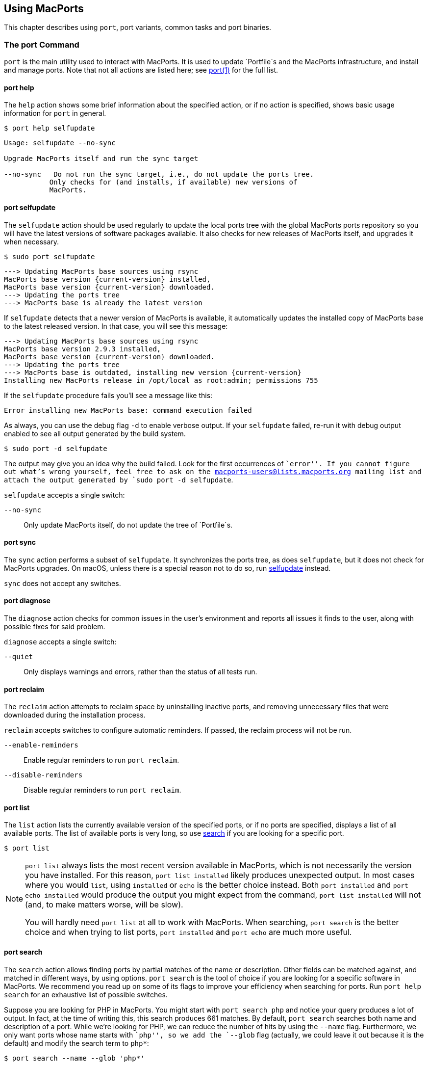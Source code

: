 [[using]]
== Using MacPorts

This chapter describes using `port`, port variants, common tasks and
port binaries.

[[using.port]]
=== The port Command

`port` is the main utility used to interact with MacPorts. It is used to
update `Portfile`s and the MacPorts infrastructure, and install and
manage ports. Note that not all actions are listed here; see
https://man.macports.org/port.1.html#_user_actions[port(1)] for the full
list.

[[using.port.help]]
==== port help

The `help` action shows some brief information about the specified
action, or if no action is specified, shows basic usage information for
`port` in general.

....
$ port help selfupdate
....

....
Usage: selfupdate --no-sync

Upgrade MacPorts itself and run the sync target

--no-sync   Do not run the sync target, i.e., do not update the ports tree.
           Only checks for (and installs, if available) new versions of
           MacPorts.
....

[[using.port.selfupdate]]
==== port selfupdate

The `selfupdate` action should be used regularly to update the local
ports tree with the global MacPorts ports repository so you will have
the latest versions of software packages available. It also checks for
new releases of MacPorts itself, and upgrades it when necessary.

....
$ sudo port selfupdate
....

....
---> Updating MacPorts base sources using rsync
MacPorts base version {current-version} installed,
MacPorts base version {current-version} downloaded.
---> Updating the ports tree
---> MacPorts base is already the latest version
....

If `selfupdate` detects that a newer version of MacPorts is available,
it automatically updates the installed copy of MacPorts base to the
latest released version. In that case, you will see this message:

....
---> Updating MacPorts base sources using rsync
MacPorts base version 2.9.3 installed,
MacPorts base version {current-version} downloaded.
---> Updating the ports tree
---> MacPorts base is outdated, installing new version {current-version}
Installing new MacPorts release in /opt/local as root:admin; permissions 755
....

If the `selfupdate` procedure fails you'll see a message like this:

....
Error installing new MacPorts base: command execution failed
....

As always, you can use the debug flag `-d` to enable verbose output. If
your `selfupdate` failed, re-run it with debug output enabled to see all
output generated by the build system.

....
$ sudo port -d selfupdate
....

The output may give you an idea why the build failed. Look for the first
occurrences of ``error''. If you cannot figure out what's wrong
yourself, feel free to ask on the macports-users@lists.macports.org
mailing list and attach the output generated by
`sudo port -d selfupdate`.

`selfupdate` accepts a single switch:

`--no-sync`::
  Only update MacPorts itself, do not update the tree of `Portfile`s.

[[using.port.sync]]
==== port sync

The `sync` action performs a subset of `selfupdate`. It synchronizes the
ports tree, as does `selfupdate`, but it does not check for MacPorts
upgrades. On macOS, unless there is a special reason not to do so, run
link:#using.port.selfupdate[selfupdate] instead.

`sync` does not accept any switches.

[[using.port.diagnose]]
==== port diagnose

The `diagnose` action checks for common issues in the user's environment
and reports all issues it finds to the user, along with possible fixes
for said problem.

`diagnose` accepts a single switch:

`--quiet`::
  Only displays warnings and errors, rather than the status of all tests
  run.

[[using.port.reclaim]]
==== port reclaim

The `reclaim` action attempts to reclaim space by uninstalling inactive
ports, and removing unnecessary files that were downloaded during the
installation process.

`reclaim` accepts switches to configure automatic reminders. If passed,
the reclaim process will not be run.

`--enable-reminders`::
  Enable regular reminders to run `port reclaim`.
`--disable-reminders`::
  Disable regular reminders to run `port reclaim`.

[[using.port.list]]
==== port list

The `list` action lists the currently available version of the specified
ports, or if no ports are specified, displays a list of all available
ports. The list of available ports is very long, so use
link:#using.port.search[search] if you are looking for a specific port.

....
$ port list
....

[NOTE]
====
`port list` always lists the most recent version available in MacPorts,
which is not necessarily the version you have installed. For this
reason, `port list
                        installed` likely produces unexpected output. In
most cases where you would `list`, using `installed` or `echo` is the
better choice instead. Both `port installed` and `port echo installed`
would produce the output you might expect from the command,
`port list installed` will not (and, to make matters worse, will be
slow).

You will hardly need `port list` at all to work with MacPorts. When
searching, `port search` is the better choice and when trying to list
ports, `port
                        installed` and `port echo` are much more useful.
====

[[using.port.search]]
==== port search

The `search` action allows finding ports by partial matches of the name
or description. Other fields can be matched against, and matched in
different ways, by using options. `port
                    search` is the tool of choice if you are looking for
a specific software in MacPorts. We recommend you read up on some of its
flags to improve your efficiency when searching for ports. Run
`port help search` for an exhaustive list of possible switches.

Suppose you are looking for PHP in MacPorts. You might start with
`port search php` and notice your query produces a lot of output. In
fact, at the time of writing this, this search produces 661 matches. By
default, `port search` searches both name and description of a port.
While we're looking for PHP, we can reduce the number of hits by using
the `--name` flag. Furthermore, we only want ports whose name starts
with ``php'', so we add the `--glob` flag (actually, we could leave it
out because it is the default) and modify the search term to `php*`:

....
$ port search --name --glob 'php*'
....

Furthermore, we can enable compact output by using the `--line` switch.
This causes only a single line to be printed for each match:

....
$ port search --name --line --glob 'php*'
....

Among a large number of PHP modules you will find the main PHP ports,
which are named php`<version>`. Choose one to install.

If you know regex and know about the format of the PHP versions, you can
further reduce the output of `port search`:

....
$ port search --name --line --regex '^php\d*$'
....

....
php     5.5       lang www    PHP: Hypertext Preprocessor
php4    4.4.9     lang www    PHP: Hypertext Preprocessor
php5    5.3.28    lang www    PHP: Hypertext Preprocessor
php52   5.2.17    lang www    PHP: Hypertext Preprocessor
php53   5.3.28    lang www    PHP: Hypertext Preprocessor
php54   5.4.31    lang www    PHP: Hypertext Preprocessor
php55   5.5.15    lang www    PHP: Hypertext Preprocessor
php56   5.6.0RC2  lang www    PHP: Hypertext Preprocessor
....

Let us look at another example that is less complicated. Assuming you
are looking for `rrdtool`, a popular system to store and graph
time-series data, the simple search approach works well:

....
$ port search rrd
....

....
cacti @0.8.8b (net)
    Cacti is a complete RRDtool network graphing solution.

jrrd @1.0.4 (java)
    Java interface to RRDTool

netmrg @0.20 (net)
    An RRDtool frontend for network monitoring, reporting, and graphing that generates day/week/month
    MRTG style graphs.

network-weathermap @0.97c (net)
    Weathermap is a network visualisation tool, to take graphs you already have and display an
    overview of your network as a map. It supports RRD, MRTG (RRD and old log-format), and
    tab-delimited text files. Other sources are via plugins or external scripts.

php-rrd @1.1.3 (php, net, devel)
    PHP rrdtool extension

php5-rrd @1.1.3 (php, net, devel)
    PHP rrdtool extension

php5-rrdtool @1.0.5 (php, net, devel)
    this port is only a stub and has been made obsolete by php5-rrd

php53-rrd @1.1.3 (php, net, devel)
    PHP rrdtool extension

php54-rrd @1.1.3 (php, net, devel)
    PHP rrdtool extension

php55-rrd @1.1.3 (php, net, devel)
    PHP rrdtool extension

rrdtool @1.4.7_5 (net)
    Round Robin Database

Found 11 ports.
....

The possible switches to `search` and their meaning are:

`--case-sensitive`::
  Match the search string in a case-sensitive manner.
`--exact`::
  Match the literal search string exactly.
`--glob`::
  Treat the given search string as glob search string (i.e., expand
  wildcards `*`, `?`, and `[chars]`). This is the default behavior.
`--regex`::
  Treat the given search string as regular expression.
`--field`::
  Test the search string against `<field>`. Can be specified multiple
  times to test against multiple fields. The default is
  `--name --description`. Possible values for `<field>` are
  +
  `--category`, `--categories`;;
    Search for ports in a given category.
  `--depends`, `--depends_build`, `--depends_extract`,
  `--depends_fetch`, `--depends_lib`, `--depends_run`;;
    Search for ports that depend on the port given as search string. The
    `--depends` is an alias for all other `--depends_` options combined.
    Note that only dependencies specified in default variants will be
    found.
  `--description`, `--long_description`;;
    Test the search string against ports' descriptions.
  `--homepage`;;
    Test the search string against the homepage field of all ports.
  `--maintainer`, `--maintainers`;;
    Search for ports maintained by a specific maintainer.
  `--name`;;
    Search only ports' names.
  `--portdir`;;
    Test the search string against the path of the directory that
    contains the port.
  `--variant`, `--variants`;;
    Search for variant names.

[[using.port.info]]
==== port info

The `info` action is used to get information about a port: name,
version, description, variants, homepage, dependencies, license, and
maintainers.

....
$ port info yubico-pam
....

....
yubico-pam @2.16 (security)
Variants:             universal

Description:          The Yubico PAM module provides an easy way to integrate the YubiKey into your
                      existing user authentication infrastructure. The module can be configured to
                      validate YubiKeys against Yubico's YubiCloud infrastructure, a custom YubiKey
                      validation server or it can be used for offline authentication with newer
                      YubiKeys supporting a challenge-response protocol.
Homepage:             https://github.com/Yubico/yubico-pam

Build Dependencies:   pkgconfig, autoconf, automake, libtool
Library Dependencies: ykpers, yubico-c-client
Platforms:            darwin
License:              BSD
Maintainers:          cal@macports.org
....

[[using.port.deps]]
==== port deps

The `deps` action lists the dependencies of a port. Dependencies are the
packages are required by a port at runtime (library and runtime
dependencies) or required to install it (build, fetch, and extract
dependencies).

....
$ port deps apache2
....

....
Full Name: apache2 @2.2.27_0+preforkmpm
Library Dependencies: apr, apr-util, expat, openssl, pcre, perl5, zlib
....

Note that the list of dependencies might depend on the variants you
chose. For example, choosing the `+openldap` variant of `apache2` adds a
dependency on `openldap`:

....
$ port deps apache2 +openldap
....

....
Full Name: apache2 @2.2.27_0+openldap+preforkmpm
Library Dependencies: apr, apr-util, expat, openssl, pcre, perl5, zlib, openldap
....

`deps` accepts two switches:

`--index`::
  Do not read the `Portfile` to determine dependencies. Instead, rely on
  the information cached in the port index. Note that (despite
  specifying them), this option will ignore any effects of variants. It
  is, however, much faster.
`--no-build`::
  Exclude dependencies only required at build time, i.e., fetch,
  extract, and build dependencies.

[[using.port.variants]]
==== port variants

The `variants` action allows you to check what variations of a port are
available before you install it. Variants are a way for port authors to
provide options you can use to customize your build at install time. See
link:#using.variants.invoking[Invoking Port Variants] below to install
ports that have variants.

....
$ port variants apache2 +universal
....

....
apache2 has the variants:
   eventmpm: Use event MPM (experimental)
     * conflicts with preforkmpm workermpm
   openldap: Enable LDAP support through OpenLDAP
[+]preforkmpm: Use prefork MPM
     * conflicts with eventmpm workermpm
  +universal: Build for multiple architectures
   workermpm: Use worker MPM
     * conflicts with eventmpm preforkmpm
....

This output lists all variants followed by their description. If a
variant depends on or conflicts with other variants, a line detailing
that follows. A variant name prefixed by `+` indicates that it has been
enabled (on the command line), while a prefix `-` indicates that it has
been disabled. When bracketed, a prefix `+` means that the variant is
enabled by default. Any `[]` are derived from the `Portfile`. While `()`
are derived from the `variants.conf`. See
link:#internals.configuration-files.variants-conf[???] for more
information on `variants.conf`.

[[using.port.install]]
==== port install

The action `install` is used to install a port. Once you determined the
name of a port you want (possibly using
link:#using.port.search[`port search`]), you can install it using this
command. See link:#using.variants.invoking[Invoking Variants] on how to
choose variants when installing a new port. For example,

....
$ sudo port install apache2 -preforkmpm +workermpm
....

installs the `apache2` port without the `preforkmpm`, but with the
`workermpm` variant.

If the installation of a port fails, you can enable verbose or debug
output by giving the `-v` or `-d` flag to port:

....
$ sudo port -v install apache2
....

All debug information is also kept in `main.log` for the port you
installed. Its path will be printed automatically if the installation
fails. You can manually get the path using `port logfile portname`. Note
that logfiles will automatically be deleted on successful installation.

If the installation of a port fails, you should always clean and try
again, i.e., run

....
$ sudo port clean portname
....

and re-execute the command you ran before.

You might also want to try enabling trace mode, which can prevent
conflicts caused by files installed by other ports or in common system
locations, such as `/usr/local`. To do that, re-run the installation
with the `-t` flag, i.e.,

....
$ sudo port -t install portname
....

If the port still fails to install after you have followed these steps,
please link:#project.tickets[file a ticket] and attach the `main.log` of
a clean attempt.

[NOTE]
====
The installation of a single port consists of multiple phases. These
phases are fetch, extract, patch, configure, build, destroot, archive,
and finally install. You may break up a port's installation into smaller
steps for troubleshooting by using the name of one of these phases as
action rather than `install`. For example

....
$ sudo port destroot apache2
....

will run the installation of `apache2` until the destroot phase. See
link:#reference.phases[???] for a complete list of phases and a detailed
description.
====

`install` takes the following switches:

`--no-rev-upgrade`::
  By default, a binary sanity check called `rev-upgrade` is run
  automatically after each successful installation. Pass this flag, if
  you want to avoid running this step, for example if you want to run it
  explicitly later after a number of installations using
  `sudo port rev-upgrade`, or if you know it will detect problems but
  want to defer dealing with them.
`--unrequested`::
  By default, each port you install using the `install` explicitly
  (contrary to ports installed as a dependency of a different port) is
  marked as ``requested''. If you want MacPorts to treat a port you
  installed manually as if it was automatically installed as a
  dependency (e.g., if a dependency failed to build and you re-tried
  installing the dependency only), pass this flag.

[[using.port.notes]]
==== port notes

The `notes` action is used to display any notes that a port's author
included. These can contain anything, but by convention are brief, and
typically contain quick start steps for configuring and using the port,
pitfalls to watch out for, or other information that users should be
aware of. These same notes are also displayed after installing a port.
Many ports have no notes. More extensive documentation can often be
found at a port's homepage, or in its installed files.

....
$ port notes xinit
....

....
--->  xinit has the following notes:
  To use MacPorts' X11 as the default server, install xorg-server, log out, and
  log back in.
....

[[using.port.clean]]
==== port clean

The action `clean` deletes intermediate files created by MacPorts while
installing a port. A `port clean` is often necessary when builds fail
and should be the first thing to try after a failed installation
attempt.

....
$ sudo port clean portname
....

`port clean` can also be used to remove corrupted downloads after a
failed `fetch` phase, by specifying the `--dist` flag:

....
$ sudo port clean --dist portname
....

deletes all files that have been downloaded for the given port.

`clean` accepts the following options:

`--archive`::
  Remove temporary archives.
`--dist`::
  Remove downloaded files.
`--logs`::
  Remove log files.
`--work`::
  Remove the `work` directory, i.e., the directory used by MacPorts to
  build a software. This removes all traces of an attempted build and is
  the default operation.
`--all`::
  All of the above combined.

[[using.port.uninstall]]
==== port uninstall

The `uninstall` action will remove an installed port. It is one of the
actions you will use fairly often in MacPorts.

....
$ sudo port uninstall portname
....

MacPorts will refuse to uninstall ports that are still needed by other
ports. For example:

....
$ sudo port uninstall libcomerr
....

....
--->  Unable to uninstall libcomerr @1.42.9_0, the following ports depend on it:
--->    kerberos5 @1.11.3_0
--->    subversion @1.8.9_0
--->    subversion-perlbindings-5.16 @1.8.9_0
Error: port uninstall failed: Please uninstall the ports that depend on libcomerr first.
....

You can recursively uninstall all ports that depend on the given port
before uninstalling the port itself to work around this. To do that, use
the `--follow-dependents` flag.

....
$ sudo port uninstall --follow-dependents libcomerr
....

You can also override this safety check using the `-f` (force) flag.
_Since this will obviously break the dependents you shouldn't do this
unless you know what you are doing._

....
$ sudo port -f uninstall libcomerr
....

Uninstalling a port will not uninstall ports that have been
automatically installed as dependencies of the uninstalled port and are
otherwise unused. You can trigger this behavior by passing the
`--follow-dependencies` flag. Ports that were manually installed (i.e.,
are marked as ``requested'') or have other dependents will not be
removed. You can manually uninstall the unneeded ports later using the
`leaves` pseudo-port, e.g., using `sudo port
                    uninstall leaves`.

`uninstall` supports the following switches:

`--follow-dependents`::
  Recursively uninstall ports that depend on the specified port before
  uninstalling the port itself. See also the textual description above.
`--follow-dependencies`::
  Also uninstall ports that were automatically installed as dependencies
  of the removed port and are no longer needed.
`--no-exec`::
  Avoid running any uninstall hooks, such as commands that update cache
  files.

[[using.port.contents]]
==== port contents

The `contents` action displays a list of all files that have been
installed by a given port. You can only use `contents` for ports you
installed.

....
$ port contents xorg-renderproto
....

....
Port xorg-renderproto contains:
  /opt/local/include/X11/extensions/render.h
  /opt/local/include/X11/extensions/renderproto.h
  /opt/local/lib/pkgconfig/renderproto.pc
  /opt/local/share/doc/renderproto/renderproto.txt
....

Common uses for `contents` are finding the location of a port's
executable after installing it. The following line is usually helpful in
this case:

....
$ port -q contents portname | grep -E '/s?bin/'
....

The `-q` (quiet) flag suppresses the header line in this case, but is
not strictly necessary.

`contents` accepts:

`--size`::
  Prints a human-readable representation of the files' sizes.
`--units UNIT`::
  Used in conjunction with `--size` to choose the unit of the file size.
  Valid parameters for `UNIT` are
  +
  `B`;;
    List sizes in bytes.
  `K`, `Ki`, or `KiB`;;
    List sizes in `KiB`, i.e., 1024 bytes.
  `Mi`, or `MiB`;;
    List sizes in `MiB`, i.e., 1024 * 1024 bytes.
  `Gi`, or `GiB`;;
    List sizes in `GiB`, i.e., 1024 * 1024 * 1024 bytes.
  `k`, or `kB`;;
    List sizes in `kB`, i.e., 1000 bytes.
  `M`, or `MB`;;
    List sizes in `MB`, i.e., 1000 * 1000 bytes.
  `G`, or `GB`;;
    List sizes in `GB`, i.e., 1000 * 1000 * 1000 bytes.

[[using.port.installed]]
==== port installed

The `installed` action displays the installed versions and variants of
the specified ports, or if no ports are specified, all installed ports.
It also displays whether a port is ``active'', i.e., whether the files
belonging to this port are currently present on disk or inactive, i.e.,
stashed away in a compressed tarball.

....
$ port installed
....

....
The following ports are currently installed:
  a52dec @0.7.4_0 (active)
  adns @1.4_0 (active)
  apache2 @2.2.27_0+preforkmpm (active)
  apr @1.5.1_0 (active)
  apr-util @1.5.3_0 (active)
  aquaterm @1.1.1_0 (active)
  asciidoc @8.6.9_1+python27 (active)
  …
  XviD @1.3.3_0 (active)
  xz @5.0.5_0 (active)
  yasm @1.2.0_0 (active)
  ykpers @1.12.0_0 (active)
  youtube-dl @2014.07.25.1_0+python27 (active)
  yubico-c-client @2.12_0 (active)
  yubico-pam @2.16_0 (active)
  zlib @1.2.8_0 (active)
....

Use `-v` to also display the platform and CPU architecture(s) for which
the ports were built, and any variants which were explicitly negated.

....
$ port -v installed libsdl
....

....
The following ports are currently installed:
  libsdl @1.2.15_3-x11 (active) platform='darwin 13' archs='x86_64'
....

[[using.port.outdated]]
==== port outdated

The `outdated` action checks your installed ports against the current
ports tree to see they have been updated since you installed them. Note
that you will only get new versions by updating your ports tree using
`selfupdate` (or `sync`).

....
$ port outdated
....

....
The following installed ports are outdated:
gnupg                          1.4.16_0 < 1.4.18_0
gnupg2                         2.0.22_2 < 2.0.25_0
gpg-agent                      2.0.22_1 < 2.0.25_0
gpgme                          1.5.0_0 < 1.5.1_0
HexFiend                       2.1.2_1 < 2.3.0_0
libksba                        1.0.8_0 < 1.3.0_0
p5.16-class-methodmaker        2.180.0_1 < 2.210.0_0
p5.16-gnupg-interface          0.330.0_3 < 0.500.0_1
p5.16-ipc-run                  0.910.0_1 < 0.920.0_0
....

`port outdated` lists the ports for which an upgrade is available and on
the second column, why MacPorts thinks the port needs an upgrade. In
most cases, this will be an increase in the version number. If it isn't,
more details will be given.

[[using.port.upgrade]]
==== port upgrade

The `upgrade` action upgrades installed ports and their dependencies to
the latest version available in MacPorts. In most cases, you will run

....
$ sudo port upgrade outdated
....

to update all ports that have an upgrade available. You can, however,
selectively upgrade ports if you want to delay other upgrades until
later. This is not recommended unless you know what you are doing, since
you might experience software errors for the ports that have not yet
been upgraded. To upgrade individual ports, specify the name(s) of the
port(s) to upgrade:

....
$ sudo port upgrade gnupg2
....

Note that MacPorts may decide to upgrade other dependent ports before
upgrading the port you requested to be updated. Do not attempt to
prevent this, since it will very likely lead to problems later.

[NOTE]
====
`upgrade` does not uninstall the old version of a port. Instead, it
deactivates it, i.e., it stashes the files belonging to the older
version away in a tarball. This allows you to go back to the older
version if there happens to be a problem with the updated one. To do
that, run

....
$ port installed portname
....

to determine the version number of the old version you want to
re-activate, and run

....
$ sudo port activate portname @old-version
....

to go back to the old version.

If you do not want to keep the old versions around while upgrading, you
can pass `-u` when upgrading:

....
$ sudo port -u upgrade outdated
....

However, we instead recommend keeping the older versions around for a
while and running

....
$ sudo port uninstall inactive
....

once in a while.
====

`upgrade` accepts a number of switches:

`--force`::
  Always consider the given ports outdated, regardless of whether they
  actually are.
`--enforce-variants`::
  If the installed variants do not match those requested, upgrade (and
  change variants) even if the port is not outdated. You can use this to
  switch the variant selection on an installed port, e.g., using
  +
....
$ sudo port upgrade --enforce-variants apache2 -preforkmpm +workermpm
....
  +
  Note that `--enforce-variants` will also enforce your variant
  selection in all dependencies. If you know this is not necessary, you
  can avoid processing dependencies using the global `-n` flag:
  +
....
$ sudo port -n upgrade --enforce-variants apache2 -preforkmpm +workermpm
....
`--no-replace`::
  Do not automatically install replacement ports for a port that you
  have installed, but was replaced with a different one.

[[using.port.dependents]]
==== port dependents

The `dependents` action reports what ports depend upon a given
(installed) port, if any.

....
$ port dependents openssl
....

....
apache2 depends on openssl
curl depends on openssl
cyrus-sasl2 depends on openssl
git depends on openssl
kerberos5 depends on openssl
lftp depends on openssl
libssh depends on openssl
mosh depends on openssl
openldap depends on openssl
p5.16-net-ssleay depends on openssl
python27 depends on openssl
python32 depends on openssl
qt4-mac depends on openssl
ruby19 depends on openssl
serf1 depends on openssl
textmate2 depends on openssl
wireshark depends on openssl
....

Note that `dependents` does not work for ports that are not installed on
your system. If you want to find out, which ports depend on a port that
you have not installed, you can use

....
$ port echo depends:portname
....

This command will, however, not cover dependencies that are only present
in non-default variants.

[[using.port.livecheck]]
==== port livecheck

The `livecheck` action checks to see if the application corresponding to
a given port has been updated at the developer's download site. This
action is mostly useful for port maintainers to determine whether their
port needs to be updated, but other may also wish to see if a port
packages the latest available version. See
link:#reference.livecheck[???] for more information on livecheck.

....
$ port livecheck rb19-sass
....

....
rb19-sass seems to have been updated (port version: 3.3.10, new version: 3.3.14)
....

[NOTE]
====
If `livecheck` finds no higher version at the port's download site, it
prints nothing. The option `-d` (debug) may be used for detailed
livecheck processing information.
====

[[using.port.lint]]
==== port lint

The lint action checks if the `Portfile` conforms to the MacPorts
standards specified in link:#development[Portfile Development]. You
should use this if you modified a `Portfile` before submitting patches
back to MacPorts.

If a `Portfile` validates fine the following message is shown.

....
$ port lint rb19-sass
....

....
--->  Verifying Portfile for rb19-sass
--->  0 errors and 0 warnings found.
....

Otherwise the warnings and errors are listed.

....
$ port lint abiword
....

....
--->  Verifying Portfile for abiword
Warning: Variant use_binary does not have a description
Warning: Variant use_source does not have a description
Warning: no license set
--->  0 errors and 3 warnings found.
....

`lint` has the following flag:

`--nitpick`::
  Enables additional checks that are mostly whitespace-related and best
  practices.

[[using.port.load]]
==== port load

Some ports install software that is meant to run as a daemon. Or in
other words, a long-running background process.

Examples of this are database servers like MySQL or PostgreSQL.

On macOS, `launchd` is primarily responsible for starting, stopping, and
managing long-running services.

Ports that want to run daemon processes can install their own `.plist`
file(s) into `launchd`. These files will allow `launchd` to start and
manage the port's daemon processes.

So once a port is installed, the `load` action can be used to do the
above and activate the port's `launchd` service(s):

....
$ sudo port load prometheus
....

....
--->  Loading startupitem 'prometheus' for prometheus
....

Now the port's service(s) should be running in `launchd`. This can be
verified with the `launchctl` command:

....
$ sudo launchctl list | grep macports
....

....
49119   0       org.macports.prometheus
....

To stop the daemon service and mark it as disabled for `launchd`, use
the link:#using.port.unload[`port unload`] command.

[[using.port.unload]]
==== port unload

As discussed in the link:#using.port.load[`port load`] section, the
`port load` command can be used to install and activate a port's daemon
service(s) in `launchd`.

The `unload` action reverses this.

`port unload` will stop the port's daemon processes, and mark the port's
service `.plist` as disabled:

....
$ sudo port unload prometheus
....

....
--->  Unloading startupitem 'prometheus' for prometheus
....

The port's service(s) should no longer be present in `launchctl list`.

[[using.variants]]
=== Port Variants

Variants are a way for port authors to provide options for a port that
may be chosen at installation. Typically, variants are optional features
that can be enabled, but are not necessarily useful for all users and
are thus not enabled by default. To display the available variants for a
port, if any, use this command:

....
$ port variants portname
....

For example:

....
$ port variants apache2
....

....
apache2 has the variants:
   eventmpm: Use event MPM (experimental)
     * conflicts with preforkmpm workermpm
   openldap: Enable LDAP support through OpenLDAP
[+]preforkmpm: Use prefork MPM
     * conflicts with eventmpm workermpm
   universal: Build for multiple architectures
   workermpm: Use worker MPM
     * conflicts with eventmpm preforkmpm
....

This output lists all variants followed by their description. If a
variant depends on or conflicts with other variants, a line with the
details on that follows. Variant lines that have a `+` are enabled and
those with `-` are disabled. Any `[]` are derived from the `Portfile`.
While `()` are derived from the `variants.conf`. See
link:#internals.configuration-files.variants-conf[???] for more
information on `variants.conf`.

[[using.variants.invoking]]
==== Invoking Variants

A variant can only be selected when a port is installed. After you have
determined what variants a given port has, if any, you may install a
port using a variant by specifying its name preceded by a plus sign on
the command line, for example

....
$ sudo port install apache2 +openldap
....

Multiple variants can be selected by simply listing them one after
another separated by a space.

....
$ sudo port install apache2 +openldap +universal
....

Use a minus sign to deselect a variant that is on by default.

....
$ sudo port install apache2 -preforkmpm +workermpm
....

Note that you will not see any confirmation of successful variant
selection and MacPorts will not warn you if you misspelled a variant's
name. If your installation is successful, but the chosen feature still
seems to be missing, check for possible typos. You can use
`port installed` to verify that the port has been installed with the
chosen variant.

This happens because MacPorts will also use the specified variants for
any dependencies. For example,

....
$ sudo port install apache2 +mariadb
....

is accepted even though `apache2` does not have a `+mariadb` variant.
However, it depends on the `apr-util` port which does have the
`+mariadb` variant and will be installed with it.

MacPorts will remember the variants that were used when installing a
port. If you upgrade a port later, the same variants will be used,
unless you manually specify different variants.

[[using.variants.negating]]
==== Negating Default Variants

A `Portfile` can specify a default set of variants that will be used
when you do not manually override it. Not all ports specify default
variants – if there are no default variants, no variants are chosen by
default.

If you wish to disable a variant that has been enabled by default,
either by the `Portfile`, or by your configuration in `variants.conf`,
you can negate the variant in question by prefixing the variant name
with a minus on the command line:

....
$ sudo port install apache2 -preformmpm +workermpm
....

[[using.common-tasks]]
=== Common Tasks

This section lists common operations you may want to perform when
managing a MacPorts installation. These are the workflows you will need
most while using MacPorts. We recommend you read at least this section
as a primer into how to use MacPorts. More details about the usage can
be found in link:#using.port[The port Command] and the `port(1)` manpage
available by running `man 1 port` in a Terminal.

Mind the ``sudo'' for some of the subsequent examples, which is
necessary if you have a default MacPorts installation.

[[using.common-tasks.updating]]
==== Updating Your Ports Tree

The local ports tree is a collection of files that contain information
on which packages are available through MacPorts and how they can be
installed. You should regularly update your ports tree to get access to
updated versions of software and bug fixes. To do that, use
`selfupdate`:

....
$ sudo port selfupdate
....

....
Password:
---> Updating MacPorts base sources using rsync
MacPorts base version {current-version} installed,
MacPorts base version {current-version} downloaded.
---> Updating the ports tree
---> MacPorts base is already the latest version

The ports tree has been updated. To upgrade your installed ports, you should run
  port upgrade outdated
....

[[using.common-tasks.showports]]
==== Show Ports Which Need Updating

To see what's new after running `selfupdate`, you can use `port
                    outdated` to generate a list of ports that have
newer versions available. This can help in estimating the time required
for `sudo port upgrade outdated`, even though this depends on further
factors such as binary package availability and a port's build time.

....
$ port outdated
....

....
The following installed ports are outdated:
gnupg                          1.4.16_0 < 1.4.18_0
gnupg2                         2.0.22_2 < 2.0.25_0
gpg-agent                      2.0.22_1 < 2.0.25_0
gpgme                          1.5.0_0 < 1.5.1_0
HexFiend                       2.1.2_1 < 2.3.0_0
libksba                        1.0.8_0 < 1.3.0_0
p5.16-class-methodmaker        2.180.0_1 < 2.210.0_0
p5.16-gnupg-interface          0.330.0_3 < 0.500.0_1
p5.16-ipc-run                  0.910.0_1 < 0.920.0_0
....

[[using.common-tasks.upgrading]]
==== Upgrading Outdated Ports

To upgrade all your installed and outdated ports, run

....
$ sudo port upgrade outdated
....

In case you want to upgrade only a specific port (not recommended unless
you know what you are doing), replace ``outdated'' in the command given
above with the port's name:

....
$ sudo port upgrade makedepend
....

....
Password:
---> Computing dependencies for makedepend
---> Fetching makedepend
---> Attempting to fetch makedepend-1.0.3.tar.bz2 from http://lil.fr.distfiles.macports.org/makedepend
---> Verifying checksum(s) for makedepend
---> Extracting makedepend
---> Configuring makedepend
---> Building makedepend
---> Staging makedepend into destroot
---> Computing dependencies for makedepend
---> Installing makedepend @1.0.3_0
---> Deactivating makedepend @1.0.2_0
---> Activating makedepend @1.0.3_0
---> Cleaning makedepend
....

Note that MacPorts will upgrade any dependencies of a port first before
updating the port itself. So even if you request the update of a single
port only, other ports may be upgraded first because they are in the
dependency tree. Do _not_ try to avoid this, as it will very likely lead
to problems later on – the new version of the port you want to upgrade
might require the newer dependency, or it might only have been upgraded
at all to be rebuilt against the updated dependency, in which case
avoiding the update of the dependency defeats the purpose of the
reinstallation.

[[using.common-tasks.removeinactive]]
==== Removing Inactive Version(s) of Upgraded Port(s)

By default, upgrading ports in MacPorts does not remove the older
versions. This is a safety measure to ensure you can go back to a
working and tested version in case an update goes wrong. To save disk
space, you should periodically uninstall any old versions you no longer
need.

Use

....
$ port installed inactive
....

to get a list of inactive ports you likely no longer need.

....
The following ports are currently installed:
  gnupg @1.4.16_0
  gnupg2 @2.0.22_2
  gpg-agent @2.0.22_1
  gpgme @1.5.0_0
  HexFiend @2.1.2_1
  libksba @1.0.8_0
  p5.16-class-methodmaker @2.180.0_1
  p5.16-gnupg-interface @0.330.0_3
  p5.16-ipc-run @0.910.0_1
....

Check the list for any ports you might still want to keep. To remove all
of them at once, run

....
$ sudo port uninstall inactive
....

....
Password:
--->  Uninstalling p5.16-gnupg-interface @0.330.0_3
--->  Cleaning p5.16-gnupg-interface
--->  Uninstalling gnupg @1.4.16_0
--->  Cleaning gnupg
--->  Uninstalling gpgme @1.5.0_0
--->  Cleaning gpgme
--->  Uninstalling gnupg2 @2.0.22_2
--->  Cleaning gnupg2
--->  Uninstalling gpg-agent @2.0.22_1
--->  Cleaning gpg-agent
--->  Uninstalling HexFiend @2.1.2_1
--->  Cleaning HexFiend
--->  Uninstalling libksba @1.0.8_0
--->  Cleaning libksba
--->  Uninstalling p5.16-class-methodmaker @2.180.0_1
--->  Cleaning p5.16-class-methodmaker
--->  Uninstalling p5.16-ipc-run @0.910.0_1
--->  Cleaning p5.16-ipc-run
....

Of course you could also select only a specific inactive port, but that
requires to specify the exact version:

....
$ sudo port uninstall HexFiend @2.1.2_1
....

....
Password:
--->  Uninstalling HexFiend @2.1.2_1
--->  Cleaning HexFiend
....

To uninstall all inactive ports but a single one, you can use the
following shortcut:

....
$ sudo port uninstall inactive and not portname
....

[[using.common-tasks.finddepending]]
==== Finding Ports Depending on a Certain Port

If you want to find all ports that depend on a given other port, you can
use

....
$ port echo depends:portname
....

If you are only interested in the dependent ports that you actually have
installed, you can use the quicker and more accurate `dependents`:

....
$ port dependents portname
....

....
gnupg2 depends on libksba
gpg-agent depends on libksba
....

MacPorts also has a recursive version of the `dependents` action called
`rdependents`:

....
$ port rdependents libksba
....

....
The following ports are dependent on libksba:
  gnupg2
    gpgme
  gpg-agent
....

Finally, to find out which port you manually installed caused the
automatic installation of a dependency, use the following expression:

....
$ port installed requested and rdependentof:portname
....

....
$ port installed requested and rdependentof:libksba
....

....
The following ports are currently installed:
  gnupg2 @2.0.25_0 (active)
....

[[using.common-tasks.findleaves]]
==== Finding Leaves

After a while of using MacPorts, installing and uninstalling ports,
packages that have been automatically installed as dependencies for
other ports are left behind, even though they are no longer necessary.
Ports that have not been manually installed (``requested'') and do not
have any dependents are called ``leaves'' and can be identified using
the `leaves` pseudo-port, for example in conjunction with the `echo` or
`installed` action.

....
$ port echo leaves
....

....
git-flow                       @0.4.1_2
gmake                          @4.0_0
gpgme                          @1.5.1_0
hs-download-curl               @0.1.4_0
pkgconfig                      @0.28_0
py27-docutils                  @0.12_0
python32                       @3.2.5_0
texi2html                      @5.0_1
yasm                           @1.2.0_0
....

These leaves may be wanted, but are in most cases unneeded. See
link:#using.common-tasks.keeplean[Keep Your Installation Lean by
Defining Leaves as Requested Ports] to find out how to mark some of the
leaves as requested. You can uninstall all leaves using

....
$ sudo port uninstall leaves
....

Note that the uninstallation can cause new ports to become leaves. To
uninstall all leaves, you can use the `rleaves` pseudo-port instead.

To go through this process interactively so you can make sure you're not
uninstalling anything you want to keep, you can install the
`port_cutleaves` port. After installation, run it with

....
$ sudo port_cutleaves
....

[[using.common-tasks.keeplean]]
==== Keep Your Installation Lean by Defining Leaves as Requested Ports

Well, before we come to the procedure of defining your requested ports,
let's have a look at a typical scenario where you want to understand
what is actually installed and what is on the other hand truly necessary
for your system. Say checking leaves of your MacPorts installation gives
this output:

....
$ port echo leaves
....

....
git-flow                       @0.4.1_2
gmake                          @4.0_0
gpgme                          @1.5.1_0
hs-download-curl               @0.1.4_0
pkgconfig                      @0.28_0
py27-docutils                  @0.12_0
python32                       @3.2.5_0
texi2html                      @5.0_1
yasm                           @1.2.0_0
....

Now it is up to the user to decide what's needed and what is not. We've
noticed `pkgconfig` is needed to build many ports, and while it is
strictly not needed after installation, we'd like to keep it around to
avoid installing it over and over again. `python32`, `texi2html`, and
`yasm` are only needed to update `mplayer2`, and since that software is
rarely updated, we will re-install those ports again when they are
needed. Since they are all distributable, MacPorts will use pre-built
binaries for their installation anyway, so re-installing them wouldn't
take long anyway. We don't really know why the rest of the leaves were
installed, so we're just going to remove them for now.

Since we decided to keep `pkgconfig`, we are going to mark it as
manually installed (``requested'' in MacPorts lingo) using:

....
$ sudo port setrequested pkgconfig
....

When you've step-by-step figured out which ports you want to keep on
your system and have set them as requested, you'll have a list of
unnecessary ports, which you can get rid of using

....
$ sudo port uninstall leaves
....

Note that uninstalling leaves may mark new ports as leaves, so you will
have to repeat the process. You can install the `port_cutleaves` port,
which is a special script for the job. It allows you to interactively
decide whether to keep or uninstall a port. Run it as

....
$ sudo port_cutleaves
....

....
[Leaf 1 of 8] hs-download-curl @0.1.4_0 (active):
  [keep] / (u)ninstall / (f)lush / (a)bort:
** hs-download-curl @0.1.4_0 will be kept.

[Leaf 2 of 8] gmake @4.0_0 (active):
  [keep] / (u)ninstall / (f)lush / (a)bort: u
** gmake @4.0_0 will be uninstalled.

[Leaf 3 of 8] texi2html @5.0_1 (active):
  [keep] / (u)ninstall / (f)lush / (a)bort: u
** texi2html @5.0_1 will be uninstalled.

[Leaf 4 of 8] yasm @1.2.0_0 (active):
  [keep] / (u)ninstall / (f)lush / (a)bort: u
** yasm @1.2.0_0 will be uninstalled.

[Leaf 5 of 8] python32 @3.2.5_0 (active):
  [keep] / (u)ninstall / (f)lush / (a)bort: u
** python32 @3.2.5_0 will be uninstalled.

[Leaf 6 of 8] py27-docutils @0.12_0 (active):
  [keep] / (u)ninstall / (f)lush / (a)bort: u
** py27-docutils @0.12_0 will be uninstalled.

[Leaf 7 of 8] git-flow @0.4.1_2 (active):
  [keep] / (u)ninstall / (f)lush / (a)bort: u
** git-flow @0.4.1_2 will be uninstalled.

[Leaf 8 of 8] gpgme @1.5.1_0 (active):
  [keep] / (u)ninstall / (f)lush / (a)bort: u
** gpgme @1.5.1_0 will be uninstalled.

--->  Deactivating gmake @4.0_0
--->  Cleaning gmake
--->  Uninstalling gmake @4.0_0
--->  Cleaning gmake
--->  Deactivating texi2html @5.0_1
--->  Cleaning texi2html
--->  Uninstalling texi2html @5.0_1
--->  Cleaning texi2html
--->  Deactivating yasm @1.2.0_0
--->  Cleaning yasm
--->  Uninstalling yasm @1.2.0_0
--->  Cleaning yasm
--->  Deactivating python32 @3.2.5_0
--->  Cleaning python32
--->  Uninstalling python32 @3.2.5_0
--->  Cleaning python32
--->  Deactivating py27-docutils @0.12_0
--->  Cleaning py27-docutils
--->  Uninstalling py27-docutils @0.12_0
--->  Cleaning py27-docutils
--->  Deactivating git-flow @0.4.1_2
--->  Cleaning git-flow
--->  Uninstalling git-flow @0.4.1_2
--->  Cleaning git-flow
--->  Deactivating gpgme @1.5.1_0
--->  Cleaning gpgme
--->  Uninstalling gpgme @1.5.1_0
--->  Cleaning gpgme

The following ports were uninstalled:
  gmake @4.0_0
  texi2html @5.0_1
  yasm @1.2.0_0
  python32 @3.2.5_0
  py27-docutils @0.12_0
  git-flow @0.4.1_2
  gpgme @1.5.1_0

Search for new leaves?
  [no] / (y)es: y

[Leaf 1 of 1] py27-roman @2.0.0_0 (active):
  [keep] / (u)ninstall / (f)lush / (a)bort: u
** py27-roman @2.0.0_0 will be uninstalled.

--->  Deactivating py27-roman @2.0.0_0
--->  Cleaning py27-roman
--->  Uninstalling py27-roman @2.0.0_0
--->  Cleaning py27-roman

The following ports were uninstalled:
  py27-roman @2.0.0_0

Search for new leaves?
  [no] / (y)es: y

There are no new leaves to process.
....

You can get a list of all ports you previously set as requested (or
installed manually) using:

....
$ port installed requested
....

We recommend you check the list of leaves from time to time to keep your
system free of too much ``garbage''. You should also periodically check
the list of your requested ports and mark any ports you no longer need
as unrequested using

....
$ sudo port unsetrequested portname
....

Then check for new leaves to cut down the number of installed ports and
the size of your MacPorts installation.

[[using.binaries]]
=== Port Binaries

MacPorts can pre-compile ports into binaries so applications need not be
compiled when installing on a target system. MacPorts supports two types
of binaries: archives and packages.

[[using.binaries.archives]]
==== Binary Archives

Binary archives can only be used on a target system running MacPorts.
They allow MacPorts utilities to skip the build (which is usually the
phase that takes longest) and begin installation after the destroot
phase. Binary archives are automatically created whenever a port is
installed, and can also be downloaded from a server. MacPorts runs a
buildbot infrastructure that creates prebuilt binary packages for all
ports in MacPorts for the default installation prefix. Buildbots exist
for systems later or equal to Snow Leopard. If a port builds
successfully and its license and those of its dependencies allow binary
redistribution, the archives are uploaded to `packages.macports.org` and
will be automatically used by MacPorts during installation.

You can manually create an archive (and see debug output for its
creation) using

....
$ sudo port -d archive logrotate
....

....
--->  Installing logrotate @3.8.6_2+gzip
[…]
DEBUG: Creating logrotate-3.8.6_2+gzip.darwin_13.x86_64.tbz2
[…]
a .
a ./+COMMENT
a ./+CONTENTS
a ./+DESC
a ./+PORTFILE
a ./+STATE
a ./opt
a ./opt/local
a ./opt/local/etc
a ./opt/local/sbin
a ./opt/local/share
a ./opt/local/var
a ./opt/local/var/run
a ./opt/local/var/run/logrotate
a ./opt/local/var/run/logrotate/.turd_logrotate
a ./opt/local/share/logrotate
a ./opt/local/share/man
a ./opt/local/share/man/man5
a ./opt/local/share/man/man8
a ./opt/local/share/man/man8/logrotate.8.gz
a ./opt/local/share/man/man5/logrotate.conf.5.gz
a ./opt/local/share/logrotate/CHANGES
a ./opt/local/share/logrotate/COPYING
a ./opt/local/share/logrotate/logrotate.conf.example
a ./opt/local/share/logrotate/org.macports.logrotate.plist.example
a ./opt/local/sbin/logrotate
a ./opt/local/etc/logrotate.d
a ./opt/local/etc/logrotate.d/.turd_logrotate
DEBUG: Archive logrotate-3.8.6_2+gzip.darwin_13.x86_64.tbz2 packaged
....

Binary archive files are placed in `${prefix}/var/macports/software/`.
The archive file type is set in `macports.conf` using the
`portarchivetype` key. The default format is `tbz2`; other options are:
`tar`, `tbz`, `tbz2`, `tgz`, `tlz`, `txz`, `xar`, `zip`, `cpgz`, and
`cpio`.

[[using.binaries.binary-packages]]
==== Binary Packages

Binary packages are standalone binary installers that are precompiled;
they do not require MacPorts on the target system. As such, they are
helpful in generating disk images or installers to be redistributed to
users without relying on MacPorts for installation. Binary installers
created with MacPorts are usually `.pkg` (macOS Installer packages).
MacPorts can also convert a `.pkg` package into a macOS `.dmg` disk
image. You can create binary packages using `port` as shown in the
following examples.

[WARNING]
====
If you want to create installer packages using MacPorts for
redistribution, make sure you do not use a standard installation of
MacPorts in `/opt/local`. If you do that, your installer package
conflicts with MacPorts on systems that _do_ have MacPorts installed.

Instead, follow link:#installing.macports.source.multiple[???] and
choose a prefix specific to the software you are trying to package,
e.g., `/opt/logrotate` for `logrotate`. Then use this custom MacPorts
installation to build your package.
====

Create a macOS `.pkg` installer for the `pstree` port:

....
$ sudo port pkg pstree
....

You may also create a macOS `.dmg` disk image file instead:

....
$ sudo port dmg pstree
....

In most cases you probably want to package a port and all its library
and runtime dependencies in a single package. You can use a metapackage
to do this. Create one using:

....
$ sudo port mpkg gimp2
....

Just as with a single package, a metapackage can also be wrapped in a
`.dmg`.

....
$ sudo port mdmg gimp2
....

All packages are placed in a port's work directory, which you can locate
using:

....
$ port work portname
....
